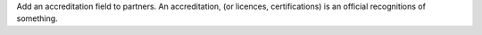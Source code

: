 Add an accreditation field to partners. An accreditation, (or licences, certifications) is an official recognitions of something.
